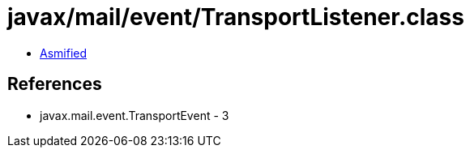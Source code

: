 = javax/mail/event/TransportListener.class

 - link:TransportListener-asmified.java[Asmified]

== References

 - javax.mail.event.TransportEvent - 3

